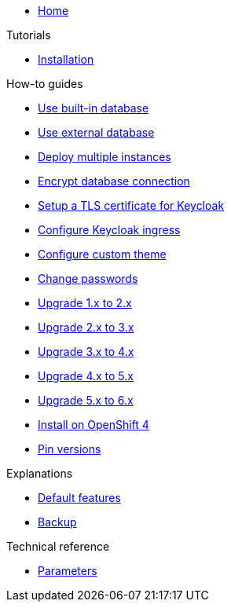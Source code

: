 * xref:index.adoc[Home]

.Tutorials
* xref:tutorials/installation.adoc[Installation]

.How-to guides
* xref:how-tos/use-built-in-db.adoc[Use built-in database]
* xref:how-tos/use-external-db.adoc[Use external database]
* xref:how-tos/multi-instance.adoc[Deploy multiple instances]
* xref:how-tos/db-tls.adoc[Encrypt database connection]
* xref:how-tos/keycloak-tls.adoc[Setup a TLS certificate for Keycloak]
* xref:how-tos/configure-ingress.adoc[Configure Keycloak ingress]
* xref:how-tos/custom-theme.adoc[Configure custom theme]
* xref:how-tos/change-passwords.adoc[Change passwords]
* xref:how-tos/upgrade-1.x-to-2.x.adoc[Upgrade 1.x to 2.x]
* xref:how-tos/upgrade-2.x-to-3.x.adoc[Upgrade 2.x to 3.x]
* xref:how-tos/upgrade-3.x-to-4.x.adoc[Upgrade 3.x to 4.x]
* xref:how-tos/upgrade-4.x-to-5.x.adoc[Upgrade 4.x to 5.x]
* xref:how-tos/upgrade-5.x-to-6.x.adoc[Upgrade 5.x to 6.x]
* xref:how-tos/openshift-4.adoc[Install on OpenShift 4]
* xref:how-tos/pin-versions.adoc[Pin versions]

.Explanations
* xref:explanations/default-features.adoc[Default features]
* xref:explanations/backup.adoc[Backup]

.Technical reference
* xref:references/parameters.adoc[Parameters]
